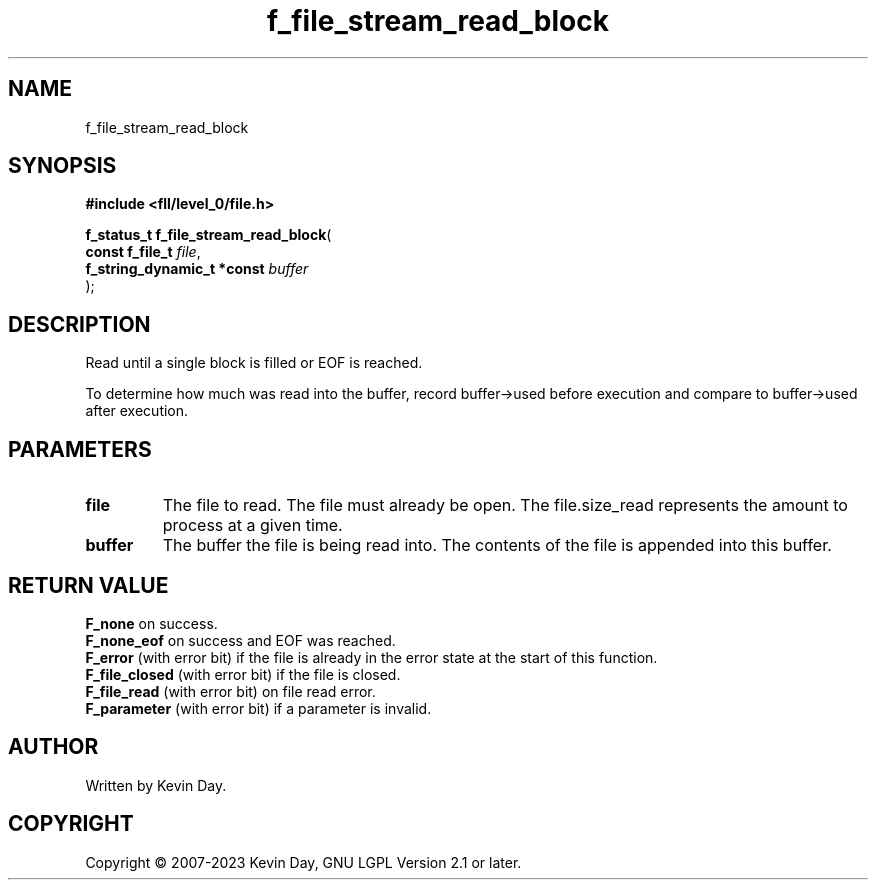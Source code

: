 .TH f_file_stream_read_block "3" "July 2023" "FLL - Featureless Linux Library 0.6.9" "Library Functions"
.SH "NAME"
f_file_stream_read_block
.SH SYNOPSIS
.nf
.B #include <fll/level_0/file.h>
.sp
\fBf_status_t f_file_stream_read_block\fP(
    \fBconst f_file_t            \fP\fIfile\fP,
    \fBf_string_dynamic_t *const \fP\fIbuffer\fP
);
.fi
.SH DESCRIPTION
.PP
Read until a single block is filled or EOF is reached.
.PP
To determine how much was read into the buffer, record buffer->used before execution and compare to buffer->used after execution.
.SH PARAMETERS
.TP
.B file
The file to read. The file must already be open. The file.size_read represents the amount to process at a given time.

.TP
.B buffer
The buffer the file is being read into. The contents of the file is appended into this buffer.

.SH RETURN VALUE
.PP
\fBF_none\fP on success.
.br
\fBF_none_eof\fP on success and EOF was reached.
.br
\fBF_error\fP (with error bit) if the file is already in the error state at the start of this function.
.br
\fBF_file_closed\fP (with error bit) if the file is closed.
.br
\fBF_file_read\fP (with error bit) on file read error.
.br
\fBF_parameter\fP (with error bit) if a parameter is invalid.
.SH AUTHOR
Written by Kevin Day.
.SH COPYRIGHT
.PP
Copyright \(co 2007-2023 Kevin Day, GNU LGPL Version 2.1 or later.
